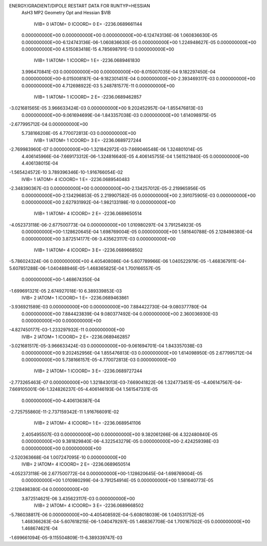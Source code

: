ENERGY/GRADIENT/DIPOLE RESTART DATA FOR RUNTYP=HESSIAN
 AsH3 MP2 Geometry Opt and Hessian                                              
 $VIB   
         IVIB=   0 IATOM=   0 ICOORD=   0 E=    -2236.0689661144
 0.000000000E+00 0.000000000E+00 0.000000000E+00-6.124743136E-06 1.060836630E-05
 0.000000000E+00-6.124743136E-06-1.060836630E-05 0.000000000E+00 1.224948627E-05
 0.000000000E+00 0.000000000E+00
 4.515083418E-15 4.785698791E-13 0.000000000E+00
         IVIB=   1 IATOM=   1 ICOORD=   1 E=    -2236.0689461830
 3.996470841E-03 0.000000000E+00 0.000000000E+00-8.015007035E-04 9.182297450E-04
 0.000000000E+00-8.015008187E-04-9.182301451E-04 0.000000000E+00-2.393469317E-03
 0.000000000E+00 0.000000000E+00
 4.712698922E-03 5.248781577E-11 0.000000000E+00
         IVIB=   1 IATOM=   1 ICOORD=   2 E=    -2236.0689462857
-3.021681565E-05 3.966633424E-03 0.000000000E+00 9.202452957E-04-1.855476813E-03
 0.000000000E+00-9.061694699E-04-1.843357038E-03 0.000000000E+00 1.614098975E-05
-2.677995712E-04 0.000000000E+00
 5.738166208E-05 4.770072813E-03 0.000000000E+00
         IVIB=   1 IATOM=   1 ICOORD=   3 E=    -2236.0689727244
-2.769983960E-07 0.000000000E+00-1.321842972E-03-7.669046548E-06 1.324801014E-05
 4.406145966E-04-7.669173312E-06-1.324816640E-05 4.406145755E-04 1.561521840E-05
 0.000000000E+00 4.406138015E-04
-1.565424572E-10 3.789396346E-10-1.916766054E-02
         IVIB=   1 IATOM=   4 ICOORD=   1 E=    -2236.0689540483
-2.348390367E-03 0.000000000E+00 0.000000000E+00-2.134257012E-05-2.219965956E-05
 0.000000000E+00-2.134296853E-05 2.219907582E-05 0.000000000E+00 2.391075905E-03
 0.000000000E+00 0.000000000E+00
 2.627931992E-04-1.982133198E-10 0.000000000E+00
         IVIB=   1 IATOM=   4 ICOORD=   2 E=    -2236.0689650514
-4.052373118E-06-2.677500773E-04 0.000000000E+00 1.010980297E-04 3.791254923E-05
 0.000000000E+00-1.128620645E-04 1.698769004E-05 0.000000000E+00 1.581640788E-05
 2.128498380E-04 0.000000000E+00
 3.872514177E-06-3.435623117E-03 0.000000000E+00
         IVIB=   1 IATOM=   4 ICOORD=   3 E=    -2236.0689668502
-5.786024324E-06 0.000000000E+00 4.405408086E-04-5.607789966E-06 1.040522979E-05
-1.468367911E-04-5.607851288E-06-1.040488946E-05-1.468365825E-04 1.700166557E-05
 0.000000000E+00-1.468674350E-04
-1.699691321E-05 2.674927018E-10 6.389339853E-03
         IVIB=   2 IATOM=   1 ICOORD=   1 E=    -2236.0689463861
-3.936921589E-03 0.000000000E+00 0.000000000E+00 7.884422730E-04-9.080377780E-04
 0.000000000E+00 7.884423839E-04 9.080377492E-04 0.000000000E+00 2.360036930E-03
 0.000000000E+00 0.000000000E+00
-4.827450177E-03-1.233297932E-11 0.000000000E+00
         IVIB=   2 IATOM=   1 ICOORD=   2 E=    -2236.0689462857
-3.021681517E-05-3.966633424E-03 0.000000000E+00-9.061694701E-04 1.843357038E-03
 0.000000000E+00 9.202452956E-04 1.855476813E-03 0.000000000E+00 1.614098950E-05
 2.677995712E-04 0.000000000E+00
 5.738166157E-05-4.770072813E-03 0.000000000E+00
         IVIB=   2 IATOM=   1 ICOORD=   3 E=    -2236.0689727244
-2.773265463E-07 0.000000000E+00 1.321843013E-03-7.669041822E-06 1.324773451E-05
-4.406147567E-04-7.669105001E-06-1.324826237E-05-4.406146193E-04 1.561547331E-05
 0.000000000E+00-4.406136387E-04
-2.725755860E-11-2.737159342E-11 1.916766091E-02
         IVIB=   2 IATOM=   4 ICOORD=   1 E=    -2236.0689541106
 2.405495507E-03 0.000000000E+00 0.000000000E+00 9.382061266E-06 4.322480840E-05
 0.000000000E+00 9.381829840E-06-4.322543279E-05 0.000000000E+00-2.424259398E-03
 0.000000000E+00 0.000000000E+00
-2.520363668E-04 1.007247095E-10 0.000000000E+00
         IVIB=   2 IATOM=   4 ICOORD=   2 E=    -2236.0689650514
-4.052373118E-06 2.677500772E-04 0.000000000E+00-1.128620645E-04-1.698769004E-05
 0.000000000E+00 1.010980299E-04-3.791254914E-05 0.000000000E+00 1.581640773E-05
-2.128498380E-04 0.000000000E+00
 3.872514621E-06 3.435623117E-03 0.000000000E+00
         IVIB=   2 IATOM=   4 ICOORD=   3 E=    -2236.0689668502
-5.786038817E-06 0.000000000E+00-4.405408592E-04-5.608018039E-06 1.040531752E-05
 1.468366263E-04-5.607618215E-06-1.040479297E-05 1.468367708E-04 1.700167502E-05
 0.000000000E+00 1.468674621E-04
-1.699661094E-05-9.115504809E-11-6.389339747E-03
